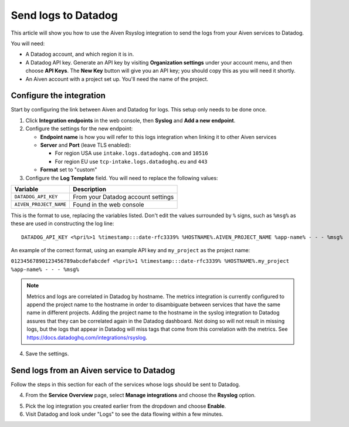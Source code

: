 Send logs to Datadog
====================

This article will show you how to use the Aiven Rsyslog integration to send the logs from your Aiven services to Datadog.

You will need:

* A Datadog account, and which region it is in.

* A Datadog API key. Generate an API key by visiting **Organization settings** under your account menu, and then choose **API Keys**. The **New Key** button will give you an API key; you should copy this as you will need it shortly.

* An Aiven account with a project set up. You'll need the name of the project.


Configure the integration
-------------------------

Start by configuring the link between Aiven and Datadog for logs. This setup only needs to be done once.

1. Click **Integration endpoints** in the web console, then **Syslog** and **Add a new endpoint**.

2. Configure the settings for the new endpoint:

   * **Endpoint name** is how you will refer to this logs integration when linking it to other Aiven services

   * **Server** and **Port** (leave TLS enabled):

     - For region USA use ``intake.logs.datadoghq.com`` and ``10516``
     - For region EU use ``tcp-intake.logs.datadoghq.eu`` and ``443``

   * **Format** set to "custom"

3. Configure the **Log Template** field. You will need to replace the following values:

.. list-table::
  :header-rows: 1

  * - Variable
    - Description
  * - ``DATADOG_API_KEY``
    - From your Datadog account settings
  * - ``AIVEN_PROJECT_NAME``
    - Found in the web console

This is the format to use, replacing the variables listed. Don't edit the values surrounded by ``%`` signs, such as ``%msg%`` as these are used in constructing the log line::

   DATADOG_API_KEY <%pri%>1 %timestamp:::date-rfc3339% %HOSTNAME%.AIVEN_PROJECT_NAME %app-name% - - - %msg%

An example of the correct format, using an example API key and ``my_project`` as the project name:

``01234567890123456789abcdefabcdef <%pri%>1 %timestamp:::date-rfc3339% %HOSTNAME%.my_project %app-name% - - - %msg%``

.. note::  Metrics and logs are correlated in Datadog by hostname. The metrics integration is currently configured to append the project name to the hostname in order to disambiguate between services that have the same name in different projects. Adding the project name to the hostname in the syslog integration to Datadog assures that they can be correlated again in the Datadog dashboard. Not doing so will not result in missing logs, but the logs that appear in Datadog will miss tags that come from this correlation with the metrics. See https://docs.datadoghq.com/integrations/rsyslog.


4. Save the settings.

Send logs from an Aiven service to Datadog
------------------------------------------

Follow the steps in this section for each of the services whose logs should be sent to Datadog.

4. From the **Service Overview** page, select **Manage integrations** and choose the **Rsyslog** option.

.. image:: /images/integrations/rsyslog-service-integration.png
   :alt: Screenshot of system integrations including rsyslog

5. Pick the log integration you created earlier from the dropdown and choose **Enable**.

6. Visit Datadog and look under "Logs" to see the data flowing within a few minutes.

.. seealso:: Learn more about :doc:`/docs/integrations/datadog`.

